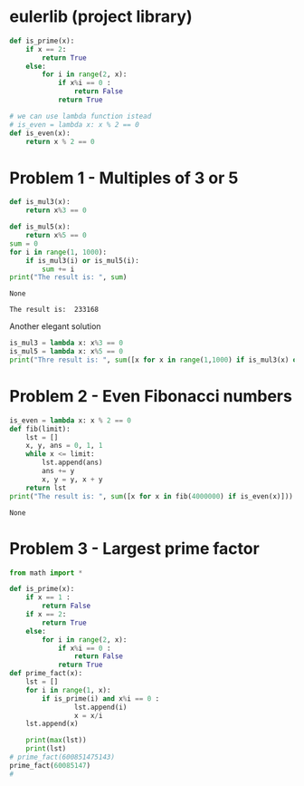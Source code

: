 #+PROPERTY: header-args:python :results output :exports both
#+PROPERTY: header-args :shebang #!/bin/env python
* eulerlib (project library)
:PROPERTIES:
:header-args: :tangle eulerlib.py
:header-args: :shebang #!/bin/env python
:END:
#+begin_src python 
  def is_prime(x):
      if x == 2:
          return True
      else:
          for i in range(2, x):
              if x%i == 0 :
                  return False
              return True

#+end_src
#+begin_src python
  # we can use lambda function istead
  # is_even = lambda x: x % 2 == 0
  def is_even(x):
      return x % 2 == 0
#+end_src

* Problem 1 - Multiples of 3 or 5
#+name: problem1
#+begin_src python :tangle p001.py 
  def is_mul3(x):
      return x%3 == 0
  
  def is_mul5(x):
      return x%5 == 0
  sum = 0
  for i in range(1, 1000):
      if is_mul3(i) or is_mul5(i):
          sum += i
  print("The result is: ", sum)
#+end_src

#+RESULTS: problem1
: None

#+RESULTS:
: The result is:  233168

Another elegant solution
#+begin_src python :tangle p002.py
  is_mul3 = lambda x: x%3 == 0
  is_mul5 = lambda x: x%5 == 0
  print("Thre result is: ", sum([x for x in range(1,1000) if is_mul3(x) or is_mul5(x)]))
#+end_src

* Problem 2 - Even Fibonacci numbers
#+name: problem2
#+begin_src python :tangle p002.py
  is_even = lambda x: x % 2 == 0
  def fib(limit):
      lst = []
      x, y, ans = 0, 1, 1
      while x <= limit:
          lst.append(ans)
          ans += y
          x, y = y, x + y
      return lst
  print("The result is: ", sum([x for x in fib(4000000) if is_even(x)]))
#+end_src

#+RESULTS: problem2
: None

* Problem 3 - Largest prime factor
#+name: problem3
#+begin_src python :tangle p003.py 
  from math import *
  
  def is_prime(x):
      if x == 1 :
          return False
      if x == 2:
          return True
      else:
          for i in range(2, x):
              if x%i == 0 :
                  return False
              return True
  def prime_fact(x):
      lst = []
      for i in range(1, x):
          if is_prime(i) and x%i == 0 :
                  lst.append(i)
                  x = x/i
      lst.append(x)
  
      print(max(lst))
      print(lst)
  # prime_fact(600851475143)
  prime_fact(60085147)
  # 
#+end_src

#+RESULTS: problem3

